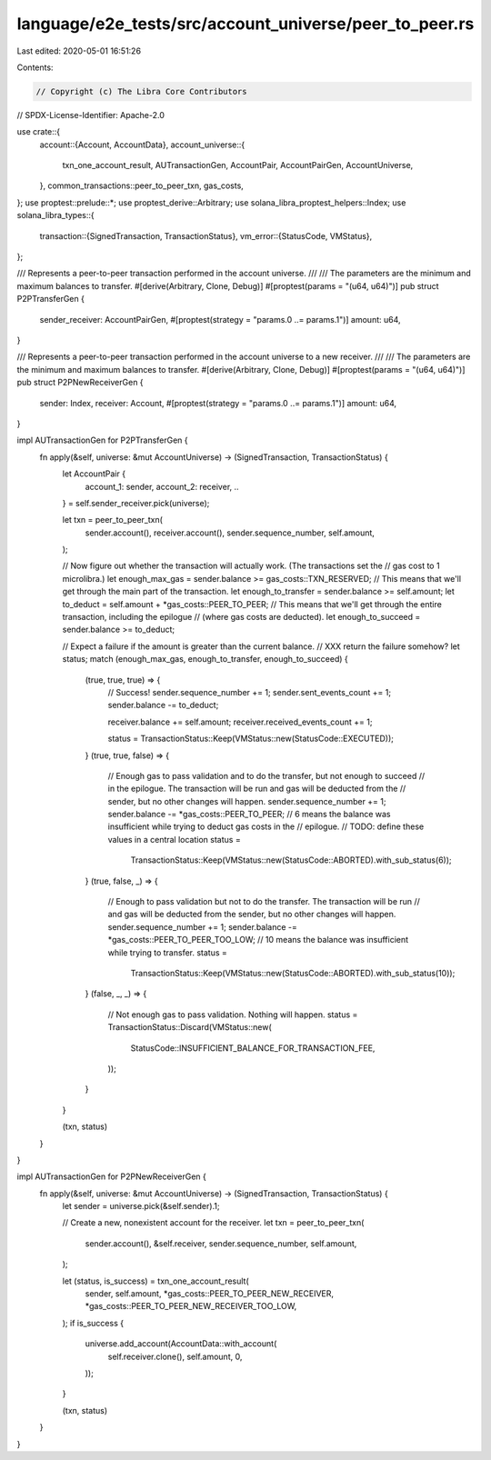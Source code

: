 language/e2e_tests/src/account_universe/peer_to_peer.rs
=======================================================

Last edited: 2020-05-01 16:51:26

Contents:

.. code-block:: rs

    // Copyright (c) The Libra Core Contributors
// SPDX-License-Identifier: Apache-2.0

use crate::{
    account::{Account, AccountData},
    account_universe::{
        txn_one_account_result, AUTransactionGen, AccountPair, AccountPairGen, AccountUniverse,
    },
    common_transactions::peer_to_peer_txn,
    gas_costs,
};
use proptest::prelude::*;
use proptest_derive::Arbitrary;
use solana_libra_proptest_helpers::Index;
use solana_libra_types::{
    transaction::{SignedTransaction, TransactionStatus},
    vm_error::{StatusCode, VMStatus},
};

/// Represents a peer-to-peer transaction performed in the account universe.
///
/// The parameters are the minimum and maximum balances to transfer.
#[derive(Arbitrary, Clone, Debug)]
#[proptest(params = "(u64, u64)")]
pub struct P2PTransferGen {
    sender_receiver: AccountPairGen,
    #[proptest(strategy = "params.0 ..= params.1")]
    amount: u64,
}

/// Represents a peer-to-peer transaction performed in the account universe to a new receiver.
///
/// The parameters are the minimum and maximum balances to transfer.
#[derive(Arbitrary, Clone, Debug)]
#[proptest(params = "(u64, u64)")]
pub struct P2PNewReceiverGen {
    sender: Index,
    receiver: Account,
    #[proptest(strategy = "params.0 ..= params.1")]
    amount: u64,
}

impl AUTransactionGen for P2PTransferGen {
    fn apply(&self, universe: &mut AccountUniverse) -> (SignedTransaction, TransactionStatus) {
        let AccountPair {
            account_1: sender,
            account_2: receiver,
            ..
        } = self.sender_receiver.pick(universe);

        let txn = peer_to_peer_txn(
            sender.account(),
            receiver.account(),
            sender.sequence_number,
            self.amount,
        );

        // Now figure out whether the transaction will actually work. (The transactions set the
        // gas cost to 1 microlibra.)
        let enough_max_gas = sender.balance >= gas_costs::TXN_RESERVED;
        // This means that we'll get through the main part of the transaction.
        let enough_to_transfer = sender.balance >= self.amount;
        let to_deduct = self.amount + *gas_costs::PEER_TO_PEER;
        // This means that we'll get through the entire transaction, including the epilogue
        // (where gas costs are deducted).
        let enough_to_succeed = sender.balance >= to_deduct;

        // Expect a failure if the amount is greater than the current balance.
        // XXX return the failure somehow?
        let status;
        match (enough_max_gas, enough_to_transfer, enough_to_succeed) {
            (true, true, true) => {
                // Success!
                sender.sequence_number += 1;
                sender.sent_events_count += 1;
                sender.balance -= to_deduct;

                receiver.balance += self.amount;
                receiver.received_events_count += 1;

                status = TransactionStatus::Keep(VMStatus::new(StatusCode::EXECUTED));
            }
            (true, true, false) => {
                // Enough gas to pass validation and to do the transfer, but not enough to succeed
                // in the epilogue. The transaction will be run and gas will be deducted from the
                // sender, but no other changes will happen.
                sender.sequence_number += 1;
                sender.balance -= *gas_costs::PEER_TO_PEER;
                // 6 means the balance was insufficient while trying to deduct gas costs in the
                // epilogue.
                // TODO: define these values in a central location
                status =
                    TransactionStatus::Keep(VMStatus::new(StatusCode::ABORTED).with_sub_status(6));
            }
            (true, false, _) => {
                // Enough to pass validation but not to do the transfer. The transaction will be run
                // and gas will be deducted from the sender, but no other changes will happen.
                sender.sequence_number += 1;
                sender.balance -= *gas_costs::PEER_TO_PEER_TOO_LOW;
                // 10 means the balance was insufficient while trying to transfer.
                status =
                    TransactionStatus::Keep(VMStatus::new(StatusCode::ABORTED).with_sub_status(10));
            }
            (false, _, _) => {
                // Not enough gas to pass validation. Nothing will happen.
                status = TransactionStatus::Discard(VMStatus::new(
                    StatusCode::INSUFFICIENT_BALANCE_FOR_TRANSACTION_FEE,
                ));
            }
        }

        (txn, status)
    }
}

impl AUTransactionGen for P2PNewReceiverGen {
    fn apply(&self, universe: &mut AccountUniverse) -> (SignedTransaction, TransactionStatus) {
        let sender = universe.pick(&self.sender).1;

        // Create a new, nonexistent account for the receiver.
        let txn = peer_to_peer_txn(
            sender.account(),
            &self.receiver,
            sender.sequence_number,
            self.amount,
        );

        let (status, is_success) = txn_one_account_result(
            sender,
            self.amount,
            *gas_costs::PEER_TO_PEER_NEW_RECEIVER,
            *gas_costs::PEER_TO_PEER_NEW_RECEIVER_TOO_LOW,
        );
        if is_success {
            universe.add_account(AccountData::with_account(
                self.receiver.clone(),
                self.amount,
                0,
            ));
        }

        (txn, status)
    }
}


